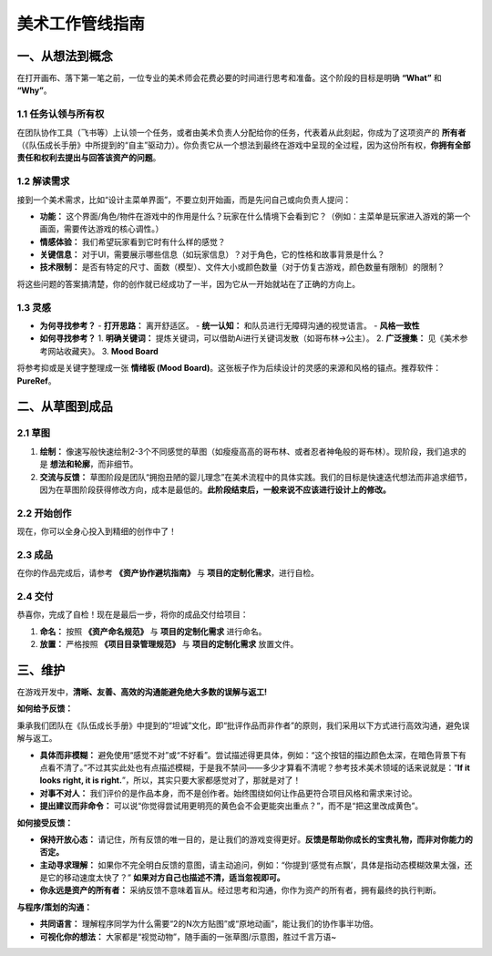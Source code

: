 =============================
美术工作管线指南
=============================

一、从想法到概念
----------------

在打开画布、落下第一笔之前，一位专业的美术师会花费必要的时间进行思考和准备。这个阶段的目标是明确 **“What”** 和 **“Why”**。

1.1 任务认领与所有权
~~~~~~~~~~~~~~~~~~~~

在团队协作工具（飞书等）上认领一个任务，或者由美术负责人分配给你的任务，代表着从此刻起，你成为了这项资产的 **所有者** （《队伍成长手册》中所提到的“自主”驱动力）。你负责它从一个想法到最终在游戏中呈现的全过程，因为这份所有权，**你拥有全部责任和权利去提出与回答该资产的问题**。

1.2 解读需求
~~~~~~~~~~~~

接到一个美术需求，比如“设计主菜单界面”，不要立刻开始画，而是先问自己或向负责人提问：

- **功能：** 这个界面/角色/物件在游戏中的作用是什么？玩家在什么情境下会看到它？（例如：主菜单是玩家进入游戏的第一个画面，需要传达游戏的核心调性。）
- **情感体验：** 我们希望玩家看到它时有什么样的感觉？
- **关键信息：** 对于UI，需要展示哪些信息（如玩家信息）？对于角色，它的性格和故事背景是什么？
- **技术限制：** 是否有特定的尺寸、面数（模型）、文件大小或颜色数量（对于仿复古游戏，颜色数量有限制）的限制？

将这些问题的答案搞清楚，你的创作就已经成功了一半，因为它从一开始就站在了正确的方向上。

1.3 灵感
~~~~~~~~

- **为何寻找参考？**
  - **打开思路：** 离开舒适区。
  - **统一认知：** 和队员进行无障碍沟通的视觉语言。
  - **风格一致性**

- **如何寻找参考？**
  1. **明确关键词：** 提炼关键词，可以借助Ai进行关键词发散（如哥布林->公主）。
  2. **广泛搜集：** 见《美术参考网站收藏夹》。
  3. **Mood Board**

将参考抑或是关键字整理成一张 **情绪板 (Mood Board)**。这张板子作为后续设计的灵感的来源和风格的锚点。推荐软件：**PureRef**。

二、从草图到成品
----------------

2.1 草图
~~~~~~~~

1. **绘制：** 像速写般快速绘制2-3个不同感觉的草图（如瘦瘦高高的哥布林、或者忍者神龟般的哥布林）。现阶段，我们追求的是 **想法和轮廓**，而非细节。
2. **交流与反馈：** 草图阶段是团队“拥抱丑陋的婴儿理念”在美术流程中的具体实践。我们的目标是快速迭代想法而非追求细节，因为在草图阶段获得修改方向，成本是最低的。**此阶段结束后，一般来说不应该进行设计上的修改。**

2.2 开始创作
~~~~~~~~~~~~

现在，你可以全身心投入到精细的创作中了！

2.3 成品
~~~~~~~~

在你的作品完成后，请参考 **《资产协作避坑指南》** 与 **项目的定制化需求**，进行自检。

2.4 交付
~~~~~~~~

恭喜你，完成了自检！现在是最后一步，将你的成品交付给项目：

1. **命名：** 按照 **《资产命名规范》** 与 **项目的定制化需求** 进行命名。
2. **放置：** 严格按照 **《项目目录管理规范》** 与 **项目的定制化需求** 放置文件。

三、维护
--------

在游戏开发中，**清晰、友善、高效的沟通能避免绝大多数的误解与返工!**

**如何给予反馈：**

秉承我们团队在《队伍成长手册》中提到的“坦诚”文化，即“批评作品而非作者”的原则，我们采用以下方式进行高效沟通，避免误解与返工。

- **具体而非模糊：** 避免使用“感觉不对”或“不好看”。尝试描述得更具体，例如：“这个按钮的描边颜色太深，在暗色背景下有点看不清了。”不过其实此处也有点描述模糊，于是我不禁问——多少才算看不清呢？参考技术美术领域的话来说就是：“**If it looks right, it is right.**”，所以，其实只要大家都感觉对了，那就是对了！
- **对事不对人：** 我们评价的是作品本身，而不是创作者。始终围绕如何让作品更符合项目风格和需求来讨论。
- **提出建议而非命令：** 可以说“你觉得尝试用更明亮的黄色会不会更能突出重点？”，而不是“把这里改成黄色”。

**如何接受反馈：**

- **保持开放心态：** 请记住，所有反馈的唯一目的，是让我们的游戏变得更好。**反馈是帮助你成长的宝贵礼物，而非对你能力的否定。**
- **主动寻求理解：** 如果你不完全明白反馈的意图，请主动追问，例如：“你提到‘感觉有点飘’，具体是指动态模糊效果太强，还是它的移动速度太快了？” **如果对方自己也描述不清，适当忽视即可。**
- **你永远是资产的所有者：** 采纳反馈不意味着盲从。经过思考和沟通，你作为资产的所有者，拥有最终的执行判断。

**与程序/策划的沟通：**

- **共同语言：** 理解程序同学为什么需要“2的N次方贴图”或“原地动画”，能让我们的协作事半功倍。
- **可视化你的想法：** 大家都是“视觉动物”，随手画的一张草图/示意图，胜过千言万语~